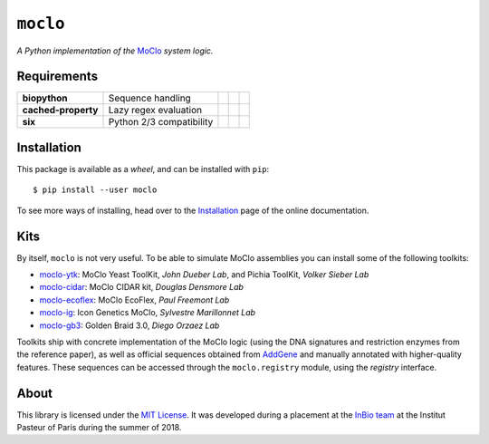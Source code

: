 ``moclo``
=========

*A Python implementation of the* `MoClo <https://www.addgene.org/cloning/moclo/>`__ *system logic.*

|Source| |PyPI| |Travis| |Docs| |Codecov| |Codacy| |Format| |License|

.. |Codacy| image:: https://img.shields.io/codacy/grade/5b29a9c0d91f4e82944a46997bd9a480/master.svg?style=flat-square&maxAge=300
   :target: https://www.codacy.com/app/althonos/moclo

.. |Codecov| image:: https://img.shields.io/codecov/c/github/althonos/moclo/master.svg?style=flat-square&maxAge=600
   :target: https://codecov.io/gh/althonos/moclo

.. |PyPI| image:: https://img.shields.io/pypi/v/moclo.svg?style=flat-square&maxAge=300
   :target: https://pypi.python.org/pypi/moclo

.. |Travis| image:: https://img.shields.io/travis/althonos/moclo.svg?style=flat-square&maxAge=3600
   :target: https://travis-ci.org/althonos/moclo/branches

.. |Format| image:: https://img.shields.io/pypi/format/moclo.svg?style=flat-square&maxAge=300
   :target: https://pypi.python.org/pypi/moclo

.. |Versions| image:: https://img.shields.io/pypi/pyversions/moclo.svg?style=flat-square&maxAge=300
   :target: https://travis-ci.org/althonos/moclo/

.. |License| image:: https://img.shields.io/pypi/l/moclo.svg?style=flat-square&maxAge=300
   :target: https://choosealicense.com/licenses/mit/

.. |Source| image:: https://img.shields.io/badge/source-GitHub-303030.svg?maxAge=3600&style=flat-square
   :target: https://github.com/althonos/moclo/tree/master/moclo

.. |Docs| image:: https://img.shields.io/readthedocs/moclo.svg?maxAge=3600&style=flat-square
   :target: https://moclo.readthedocs.io/


Requirements
------------

+---------------------+----------------------------+------------------------+--------------------------+---------------------------+
| **biopython**       |  Sequence handling         | |PyPI biopython|       | |Source biopython|       | |License biopython|       |
+---------------------+----------------------------+------------------------+--------------------------+---------------------------+
| **cached-property** |  Lazy regex evaluation     | |PyPI cached-property| | |Source cached-property| | |License cached-property| |
+---------------------+----------------------------+------------------------+--------------------------+---------------------------+
| **six**             | Python 2/3 compatibility   | |PyPI six|             | |Source six|             | |License six|             |
+---------------------+----------------------------+------------------------+--------------------------+---------------------------+

.. |PyPI cached-property| image:: https://img.shields.io/pypi/v/cached-property.svg?style=flat-square&maxAge=600
   :target: https://pypi.python.org/pypi/cached-property

.. |PyPI biopython| image:: https://img.shields.io/pypi/v/biopython.svg?style=flat-square&maxAge=600
   :target: https://pypi.org/project/biopython/

.. |PyPI six| image:: https://img.shields.io/pypi/v/six.svg?style=flat-square&maxAge=600
   :target: https://pypi.org/project/six/

.. |Source cached-property| image:: https://img.shields.io/badge/source-GitHub-303030.svg?style=flat-square&maxAge=600
   :target: https://github.com/pydanny/cached-property

.. |Source biopython| image:: https://img.shields.io/badge/source-GitHub-303030.svg?style=flat-square&maxAge=600
   :target: https://github.com/biopython/biopython

.. |Source six| image:: https://img.shields.io/badge/source-GitHub-303030.svg?style=flat-square&maxAge=600
   :target: https://github.com/benjaminp/six

.. |License cached-property| image:: https://img.shields.io/pypi/l/cached-property.svg?style=flat-square&maxAge=600
   :target: https://choosealicense.com/licenses/bsd-3-clause/

.. |License biopython| image:: https://img.shields.io/badge/license-BSD%2FBioPython-blue.svg?style=flat-square&maxAge=600
   :target: https://choosealicense.com/licenses/bsd-3-clause/

.. |License six| image:: https://img.shields.io/pypi/l/six.svg?style=flat-square&maxAge=600
   :target: https://choosealicense.com/licenses/mit/


Installation
------------

This package is available as a *wheel*, and can be installed with ``pip``::

  $ pip install --user moclo

To see more ways of installing, head over to the `Installation <https://moclo.readthedocs.io/en/latest/install.html>`__
page of the online documentation.


Kits
----

By itself, ``moclo`` is not very useful. To be able to simulate MoClo assemblies
you can install some of the following toolkits:

- `moclo-ytk <https://pypi.org/project/moclo-ytk>`_: MoClo Yeast ToolKit,
  *John Dueber Lab*, and Pichia ToolKit, *Volker Sieber Lab*
- `moclo-cidar <https://pypi.org/project/moclo-cidar>`_: MoClo CIDAR kit,
  *Douglas Densmore Lab*
- `moclo-ecoflex <https://pypi.org/project/moclo-ecoflex>`_: MoClo EcoFlex,
  *Paul Freemont Lab*
- `moclo-ig <https://pypi.org/project/moclo-ig>`_: Icon Genetics MoClo,
  *Sylvestre Marillonnet Lab*
- `moclo-gb3 <https://pypi.org/project/moclo-gb3>`_: Golden Braid 3.0,
  *Diego Orzaez Lab*

Toolkits ship with concrete implementation of the MoClo logic (using the DNA
signatures and restriction enzymes from the reference paper), as well as official
sequences obtained from `AddGene <https://www.addgene.org>`_ and manually
annotated with higher-quality features. These sequences can be accessed through
the ``moclo.registry`` module, using the *registry* interface.


About
-----

This library is licensed under the `MIT License <http://choosealicense.com/licenses/mit/>`_.
It was developed during a placement at the
`InBio team <https://research.pasteur.fr/en/team/experimental-and-computational-methods-for-modeling-cellular-processes/>`_
at the Institut Pasteur of Paris during the summer of 2018.
